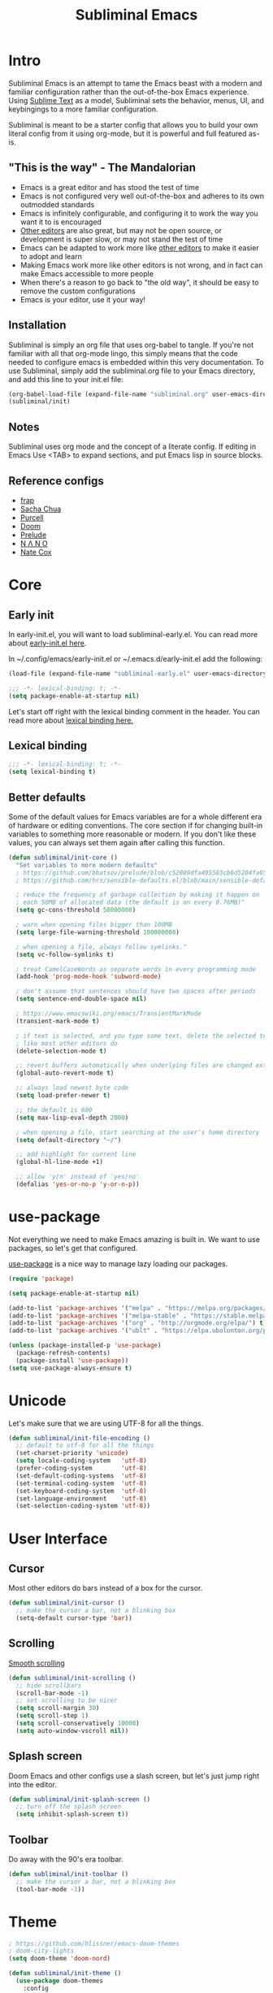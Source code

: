 #+TITLE: Subliminal Emacs
#+STARTUP: content
#+PROPERTY: header-args:emacs-lisp :tangle yes :results output silent

* Intro
Subliminal Emacs is an attempt to tame the Emacs beast with a modern and
familiar configuration rather than the out-of-the-box Emacs experience. Using
[[https://www.sublimetext.com][Sublime Text]] as a model, Subliminal sets
the behavior, menus, UI, and keybingings to a more familiar configuration.

Subliminal is meant to be a starter config that allows you to build your own
literal config from it using org-mode, but it is powerful and full featured
as-is.

** "This is the way" - The Mandalorian
- Emacs is a great editor and has stood the test of time
- Emacs is not configured very well out-of-the-box and adheres to its own outmodded standards
- Emacs is infinitely configurable, and configuring it to work the way you want it to is encouraged
- [[https://www.sublimetext.com][Other editors]] are also great, but may not be open source, or development is super slow, or may not stand the test of time
- Emacs can be adapted to work more like [[https://www.sublimetext.com][other editors]] to make it easier to adopt and learn
- Making Emacs work more like other editors is not wrong, and in fact can make Emacs accessible to more people
- When there's a reason to go back to "the old way", it should be easy to remove the custom configurations
- Emacs is your editor, use it your way!

** Installation
Subliminal is simply an org file that uses org-babel to tangle. If you're not
familiar with all that org-mode lingo, this simply means that the code needed to
configure emacs is embedded within this very documentation. To use Subliminal,
simply add the subliminal.org file to your Emacs directory, and add this line
to your init.el file:

#+begin_src emacs-lisp :tangle no
  (org-babel-load-file (expand-file-name "subliminal.org" user-emacs-directory))
  (subliminal/init)
#+end_src

** Notes
Subliminal uses org mode and the concept of a literate config. If editing in
Emacs Use <TAB> to expand sections, and put Emacs lisp in source blocks.

** Reference configs
- [[https://github.com/frap/emacs-literate/blob/master/readme.org][frap]]
- [[https://pages.sachachua.com/.emacs.d/Sacha.html][Sacha Chua]]
- [[https://github.com/purcell/emacs.d][Purcell]]
- [[https://github.com/hlissner/doom-emacs][Doom]]
- [[https://github.com/bbatsov/prelude][Prelude]]
- [[https://github.com/rougier/nano-emacs][N Λ N O]]
- [[https://github.com/natecox/dotfiles/blob/master/workspaces/shared/symlinks/emacs/.emacs.d/nathancox.org][Nate Cox]]

* Core
** Early init
In early-init.el, you will want to load subliminal-early.el. You can read more
about [[https://www.gnu.org/software/emacs/manual/html_node/emacs/Early-Init-File.html][early-init.el here]].

In ~/.config/emacs/early-init.el or ~/.emacs.d/early-init.el add the following:
#+begin_src emacs-lisp :tangle no
  (load-file (expand-file-name "subliminal-early.el" user-emacs-directory))
#+end_src

#+begin_src emacs-lisp :tangle subliminal-early.el
  ;;; -*- lexical-binding: t; -*-
  (setq package-enable-at-startup nil)
#+end_src

Let's start off right with the lexical binding comment in the header. You can
read more about
[[https://www.gnu.org/software/emacs/manual/html_node/elisp/Lexical-Binding.html][lexical binding here.]]

** Lexical binding
#+begin_src emacs-lisp
  ;;; -*- lexical-binding: t; -*-
  (setq lexical-binding t)
#+end_src

** Better defaults
Some of the default values for Emacs variables are for a whole different era of
hardware or editing conventions. The core section if for changing built-in
variables to something more reasonable or modern. If you don't like these
values, you can always set them again after calling this function.

#+begin_src emacs-lisp
  (defun subliminal/init-core ()
    "Set variables to more modern defaults"
    ; https://github.com/bbatsov/prelude/blob/c52889dfa495583cb6d5204fa65b5b9ef0134866/init.el#L94-L99
    ; https://github.com/hrs/sensible-defaults.el/blob/main/sensible-defaults.el

    ; reduce the frequency of garbage collection by making it happen on
    ; each 50MB of allocated data (the default is on every 0.76MB)"
    (setq gc-cons-threshold 50000000)

    ; warn when opening files bigger than 100MB
    (setq large-file-warning-threshold 100000000)

    ; when opening a file, always follow symlinks."
    (setq vc-follow-symlinks t)

    ; treat CamelCaseWords as separate words in every programming mode
    (add-hook 'prog-mode-hook 'subword-mode)

    ; don't assume that sentences should have two spaces after periods
    (setq sentence-end-double-space nil)

    ; https://www.emacswiki.org/emacs/TransientMarkMode
    (transient-mark-mode t)

    ; if text is selected, and you type some text, delete the selected text
    ; like most other editors do
    (delete-selection-mode t)

    ;; revert buffers automatically when underlying files are changed externally
    (global-auto-revert-mode t)

    ;; always load newest byte code
    (setq load-prefer-newer t)

    ;; the default is 600
    (setq max-lisp-eval-depth 2000)

    ; when opening a file, start searching at the user's home directory
    (setq default-directory "~/")

    ;; add highlight for current line
    (global-hl-line-mode +1)

    ;; allow 'y/n' instead of 'yes/no'
    (defalias 'yes-or-no-p 'y-or-n-p))
#+end_src

* use-package
Not everything we need to make Emacs amazing is built in. We want to use
packages, so let's get that configured.

[[https://github.com/jwiegley/use-package][use-package]] is a nice way to
manage lazy loading our packages.

#+begin_src emacs-lisp
  (require 'package)

  (setq package-enable-at-startup nil)

  (add-to-list 'package-archives '("melpa" . "https://melpa.org/packages/") t)
  (add-to-list 'package-archives '("melpa-stable" . "https://stable.melpa.org/packages/") t)
  (add-to-list 'package-archives '("org" . "http://orgmode.org/elpa/") t)
  (add-to-list 'package-archives '("ublt" . "https://elpa.ubolonton.org/packages/") t)

  (unless (package-installed-p 'use-package)
    (package-refresh-contents)
    (package-install 'use-package))
  (setq use-package-always-ensure t)
#+end_src

* Unicode
Let's make sure that we are using UTF-8 for all the things.
#+begin_src emacs-lisp
  (defun subliminal/init-file-encoding ()
    ;; default to utf-8 for all the things
    (set-charset-priority 'unicode)
    (setq locale-coding-system   'utf-8)
    (prefer-coding-system        'utf-8)
    (set-default-coding-systems  'utf-8)
    (set-terminal-coding-system  'utf-8)
    (set-keyboard-coding-system  'utf-8)
    (set-language-environment    'utf-8)
    (set-selection-coding-system 'utf-8))
#+end_src

* User Interface
** Cursor
Most other editors do bars instead of a box for the cursor.
#+begin_src emacs-lisp
  (defun subliminal/init-cursor ()
    ;; make the cursor a bar, not a blinking box
    (setq-default cursor-type 'bar))
#+end_src

** Scrolling
[[https://www.emacswiki.org/emacs/SmoothScrolling][Smooth scrolling]]
#+begin_src emacs-lisp
  (defun subliminal/init-scrolling ()
    ;; hide scrollbars
    (scroll-bar-mode -1)
    ;; set scrolling to be nicer
    (setq scroll-margin 30)
    (setq scroll-step 1)
    (setq scroll-conservatively 10000)
    (setq auto-window-vscroll nil))
#+end_src

** Splash screen
Doom Emacs and other configs use a slash screen, but let's just jump right into
the editor.
#+begin_src emacs-lisp
  (defun subliminal/init-splash-screen ()
    ;; turn off the splash screen
    (setq inhibit-splash-screen t))
#+end_src

** Toolbar
Do away with the 90's era toolbar.
#+begin_src emacs-lisp
  (defun subliminal/init-toolbar ()
    ;; make the cursor a bar, not a blinking box
    (tool-bar-mode -1))
#+end_src

* Theme

#+begin_src emacs-lisp
  ; https://github.com/hlissner/emacs-doom-themes
  ; doom-city-lights
  (setq doom-theme 'doom-nord)
#+end_src

#+begin_src emacs-lisp
  (defun subliminal/init-theme ()
    (use-package doom-themes
      :config
      ;; Global settings (defaults)
      (setq doom-themes-enable-bold t    ; if nil, bold is universally disabled
            doom-themes-enable-italic t) ; if nil, italics is universally disabled

      ;; Enable flashing mode-line on errors
      (doom-themes-visual-bell-config)

      ;; Enable custom neotree theme (all-the-icons must be installed!)
      (doom-themes-neotree-config)
      ;; or for treemacs users
      (setq doom-themes-treemacs-theme "doom-colors") ; use the colorful treemacs theme
      (doom-themes-treemacs-config)

      ;; Corrects (and improves) org-mode's native fontification.
      (doom-themes-org-config))
      (load-theme doom-theme t))
#+end_src

* Features
** Save sessions
Saving sessions in Emacs is called saving the "desktop".
#+begin_src emacs-lisp
  (defun subliminal/init-save-sessions ()
    (desktop-save-mode 1))
#+end_src

** Autosave


** Customization file
You can save your personalized custom settings in another file.

#+begin_src emacs-lisp
  (defun subliminal/init-custom-file ()
    (setq custom-file (expand-file-name "myconfig.el" user-emacs-directory))
    (unless (file-exists-p custom-file)
      (write-region "" nil custom-file))
    (load-file custom-file))
#+end_src

Some examples of things you might want to add to that file:

#+begin_src emacs-lisp :tangle no
  ;; font
  (ignore-errors (set-frame-font "Meslo LG S for Powerline 13"))

  ;; trailing newlines are the bomb
  (setq require-final-newline t)
#+end_src








** Mac configuration
On a Mac, we want to use ⌘-Cmd as Super, and ⌥-Opt as Meta.
#+begin_src emacs-lisp
  (setq mac-option-key-is-meta t
        mac-command-key-is-meta nil
        mac-command-modifier 'super
        mac-option-modifier 'meta)
#+end_src

** Settings to sort later
#+begin_src emacs-lisp
  ;; default to utf-8 for all the things
  (set-charset-priority 'unicode)
  (setq locale-coding-system 'utf-8)
  (set-terminal-coding-system 'utf-8)
  (set-keyboard-coding-system 'utf-8)
  (set-selection-coding-system 'utf-8)
  (prefer-coding-system 'utf-8)
  (setq default-process-coding-system '(utf-8-unix . utf-8-unix))

  ;; Don't persist a custom file
  (setq custom-file null-device)         ; use a temp file as a placeholder
  (setq custom-safe-themes t)            ; mark all themes as safe, since we can't persist now
  (setq enable-local-variables :all)     ; fix =defvar= warnings

  ;; stop emacs from littering the file system with backup files
  (setq make-backup-files nil
  auto-save-default nil
  create-lockfiles nil)
#+end_src

* Org mode
#+begin_src emacs-lisp
  ;; https://emacs.stackexchange.com/questions/43656/make-c-s-up-handle-shift-selection-under-org-mode
  (setq org-support-shift-select t
  org-replace-disputed-keys t)
  (eval-after-load "org"
    '(progn
       (define-key org-mode-map (kbd "<S-up>") nil)
       (define-key org-mode-map (kbd "<S-down>") nil)
       (define-key org-mode-map (kbd "<M-S-left>") nil)
       (define-key org-mode-map (kbd "<M-S-right>") nil)
       (define-key org-mode-map (kbd "<M-left>") nil)
       (define-key org-mode-map (kbd "<M-right>") nil)
       (define-key org-mode-map [C-S-up] 'org-shiftup)
       (define-key org-mode-map [C-S-down] 'org-shiftdown)
       (define-key org-mode-map [C-S-right] 'org-shiftmetaright)
       (define-key org-mode-map [C-S-left] 'org-shiftmetaleft)
       (define-key org-mode-map [C-right] 'org-metaright)
       (define-key org-mode-map [C-left] 'org-metaleft)
       (define-key org-mode-map [C-S-return] 'org-insert-todo-heading)
       ))
#+end_src

* Subliminal
** Subliminal keybingings (CUA mode-ish)
#+begin_src emacs-lisp
  ;; Now, let's set up the Mac for some better CUA support
  ;; https://www.emacswiki.org/emacs/CuaMode - this isn't helpful on a Mac
  ;; (cua-mode t) ;; this is the Windows way, but the Mac uses command keys, so let's manually set that up
  ;; (global-set-key [(alt c)] 'kill-ring-save)
  ;; (global-set-key [(alt v)] 'yank)
  ;; (global-set-key [(alt x)] 'kill-region)
  ;; https://osdn.net/projects/macwiki/svn/view/zenitani/CarbonEmacs/src/lisp/mac-key-mode.el?root=macwiki&view=markup
  (global-set-key [(super up)] 'beginning-of-buffer)
  (global-set-key [(super down)] 'end-of-buffer)
  (global-set-key [(super left)] 'beginning-of-line)
  (global-set-key [(super right)] 'end-of-line)
  (global-set-key (kbd "s-s") 'save-buffer)
  (global-set-key (kbd "s-a") 'mark-whole-buffer)
  (global-set-key (kbd "s-z") 'undo)
  (global-set-key (kbd "s-c") 'kill-ring-save)
  (global-set-key (kbd "s-v") 'yank)
  (global-set-key (kbd "s-x") 'kill-region)
#+end_src

* Packages
** All the icons
#+begin_src emacs-lisp
  (use-package all-the-icons
    :ensure t)
#+end_src

** Centaur Tabs
[[https://github.com/ema2159/centaur-tabs][Centaur Tabs]]
#+begin_src emacs-lisp
  (use-package centaur-tabs
    :ensure t
    :demand
    :config
  (setq centaur-tabs-style "bar"
    centaur-tabs-height 24
    centaur-tabs-set-icons t
    centaur-tabs-set-modified-marker t
    ; centaur-tabs-show-navigation-buttons t
    centaur-tabs-gray-out-icons 'buffer
    centaur-tabs-set-bar 'over
          centaur-tabs-modified-marker "*"
    x-underline-at-descent-line t)
    (centaur-tabs-headline-match)
    (centaur-tabs-mode t)
    :bind
    ("C-<prior>" . centaur-tabs-backward)
    ("C-<next>" . centaur-tabs-forward))

  ;;(setq centaur-tabs-gray-out-icons 'buffer)
  ;;(setq centaur-tabs-style "slant")
#+end_src


* Init
Now that we've made all the Subliminal functions to bend Emacs to our will, it's
time to pull it all together.

#+begin_src emacs-lisp
(defun subliminal/init ()
  "Run all the init functions for subliminal"
  (interactive)
  (subliminal/init-core)
  (subliminal/init-file-encoding)
  (subliminal/init-custom-file)
  (subliminal/init-cursor)
  (subliminal/init-scrolling)
  (subliminal/init-splash-screen)
  (subliminal/init-toolbar)
  (subliminal/init-theme)
  (subliminal/init-save-sessions))
#+end_src

* Subliminal TODOs
- Add mini-map
- TODO Add multiple cursor plugin
- TODO Monokai theme
- TODO Find/Replace shortcuts
- TODO File tabs (centaur tabs)
- TODO Frame geometry
- TODO Save sessions
